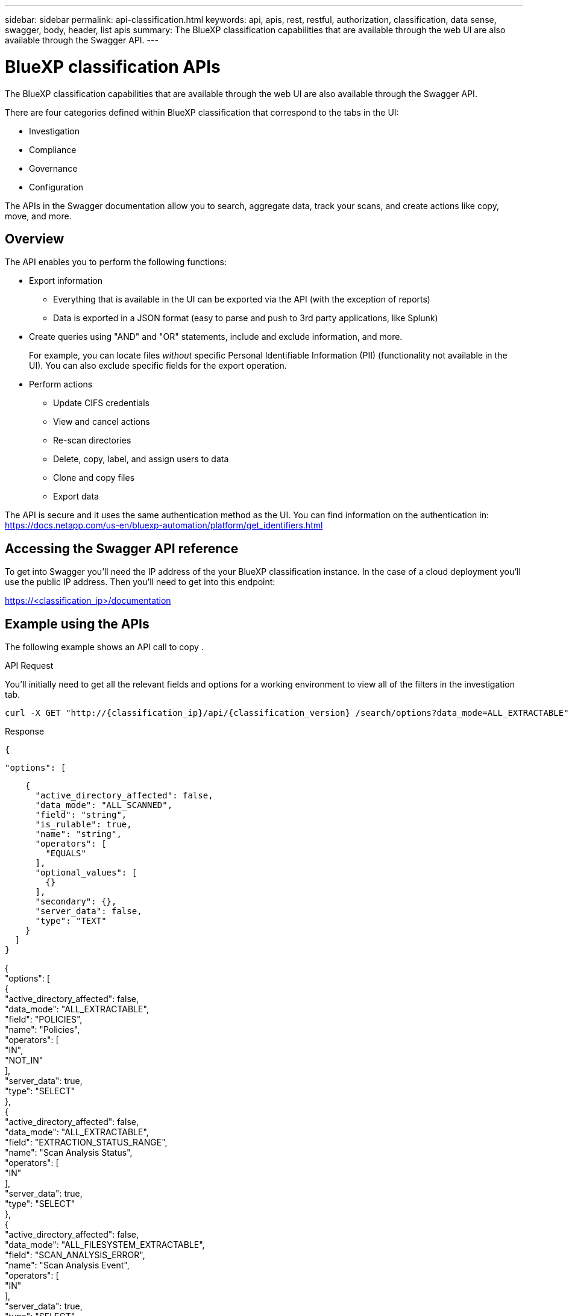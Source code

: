---
sidebar: sidebar
permalink: api-classification.html
keywords: api, apis, rest, restful, authorization, classification, data sense, swagger, body, header, list apis
summary: The BlueXP classification capabilities that are available through the web UI are also available through the Swagger API.
---

= BlueXP classification APIs
:hardbreaks:
:nofooter:
:icons: font
:linkattrs:
:imagesdir: ./media/

[.lead]
The BlueXP classification capabilities that are available through the web UI are also available through the Swagger API.

There are four categories defined within BlueXP classification that correspond to the tabs in the UI:

* Investigation
* Compliance
* Governance
* Configuration

The APIs in the Swagger documentation allow you to search, aggregate data, track your scans, and create actions like copy, move, and more.

== Overview 

The API enables you to perform the following functions:

* Export information
** Everything that is available in the UI can be exported via the API (with the exception of reports)
** Data is exported in a JSON format (easy to parse and push to 3rd party applications, like Splunk)

* Create queries using "AND" and "OR" statements, include and exclude information, and more.
+
For example, you can locate files _without_ specific Personal Identifiable Information (PII) (functionality not available in the UI). You can also exclude specific fields for the export operation.

* Perform actions
** Update CIFS credentials 
** View and cancel actions
** Re-scan directories
** Delete, copy, label, and assign users to data
** Clone and copy files
** Export data

The API is secure and it uses the same authentication method as the UI. You can find information on the authentication in: https://docs.netapp.com/us-en/bluexp-automation/platform/get_identifiers.html

== Accessing the Swagger API reference

To get into Swagger you'll need the IP address of the your BlueXP classification instance. In the case of a cloud deployment you'll use the public IP address. Then you'll need to get into this endpoint: 

https://<classification_ip>/documentation

== Example using the APIs

The following example shows an API call to copy .

.API Request

You'll initially need to get all the relevant fields and options for a working environment to view all of the filters in the investigation tab.

[source,http]
curl -X GET "http://{classification_ip}/api/{classification_version} /search/options?data_mode=ALL_EXTRACTABLE" -H "accept: application/json" -H "Authorization: Bearer eyJhbGciOiJSUzI1NiIsInR……… " -H "x-agent-id: hOXsZNvnA5LsthwMILtjL9xZFYBQxAwMclients" 

.Response

[source,text]
{ 

  "options": [ 

    { 
      "active_directory_affected": false, 
      "data_mode": "ALL_SCANNED", 
      "field": "string", 
      "is_rulable": true, 
      "name": "string", 
      "operators": [ 
        "EQUALS" 
      ], 
      "optional_values": [ 
        {} 
      ], 
      "secondary": {}, 
      "server_data": false, 
      "type": "TEXT" 
    } 
  ] 
} 

{ 
    "options": [ 
        { 
            "active_directory_affected": false, 
            "data_mode": "ALL_EXTRACTABLE", 
            "field": "POLICIES", 
            "name": "Policies", 
            "operators": [ 
                "IN", 
                "NOT_IN" 
            ], 
            "server_data": true, 
            "type": "SELECT" 
        }, 
        { 
            "active_directory_affected": false, 
            "data_mode": "ALL_EXTRACTABLE", 
            "field": "EXTRACTION_STATUS_RANGE", 
            "name": "Scan Analysis Status", 
            "operators": [ 
                "IN" 
            ], 
            "server_data": true, 
            "type": "SELECT" 
        }, 
        { 
            "active_directory_affected": false, 
            "data_mode": "ALL_FILESYSTEM_EXTRACTABLE", 
            "field": "SCAN_ANALYSIS_ERROR", 
            "name": "Scan Analysis Event", 
            "operators": [ 
                "IN" 
            ], 
            "server_data": true, 
            "type": "SELECT" 
        }, 
        { 
            "active_directory_affected": false, 
            "data_mode": "ALL_FILESYSTEM_EXTRACTABLE", 
            "field": "PUBLIC_ACCESS", 
            "name": "Open Permissions", 
            "operators": [ 
                "IN", 
                "NOT_IN" 
            ], 
            "server_data": true, 
            "type": "SELECT" 
        }, 
        { 
            "active_directory_affected": true, 
            "data_mode": "ALL_FILESYSTEM_EXTRACTABLE", 
            "field": "USERS_PERMISSIONS_COUNT_RANGE", 
            "name": "Number of Users with Access", 
            "operators": [ 
                "IN", 
                "NOT_IN" 
            ], 
            "server_data": true, 
            "type": "SELECT" 
        }, 
        { 
            "active_directory_affected": true, 
            "data_mode": "ALL_FILESYSTEM_EXTRACTABLE", 
            "field": "USER_GROUP_PERMISSIONS", 
            "name": "User / Group Permissions", 
            "operators": [ 
                "IN" 
            ], 
            "server_data": true, 
            "type": "SELECT" 
        }, 
        { 
            "active_directory_affected": false, 
            "data_mode": "ALL_FILESYSTEM_EXTRACTABLE", 
            "field": "FILE_OWNER", 
            "name": "File Owner", 
            "operators": [ 
                "EQUALS", 
                "CONTAINS" 
            ], 
            "server_data": true, 
            "type": "TEXT" 
        }, 
        { 
            "active_directory_affected": false, 
            "data_mode": "ALL_EXTRACTABLE", 
            "field": "ENVIRONMENT_TYPE", 
            "name": "Working Environment Type", 
            "operators": [ 
                "IN", 
                "NOT_IN" 
            ], 
            "server_data": true, 
            "type": "SELECT" 
        }, 
        { 
            "active_directory_affected": false, 
            "data_mode": "ALL_EXTRACTABLE", 
            "field": "ENVIRONMENT", 
            "name": "Working Environment", 
            "operators": [ 
                "IN", 
                "NOT_IN" 
            ], 
            "server_data": true, 
            "type": "SELECT" 
        }, 
        { 
            "active_directory_affected": false, 
            "data_mode": "ALL_SCANNED", 
            "field": "SCAN_TASK", 
            "name": "Storage Repository", 
            "operators": [ 
                "IN", 
                "NOT_IN" 
            ], 
            "server_data": true, 
            "type": "SELECT" 
        }, 
        { 
            "active_directory_affected": false, 
            "data_mode": "ALL_FILESYSTEM_EXTRACTABLE", 
            "field": "FILE_PATH", 
            "name": "File / Directory Path", 
            "operators": [ 
                "MULTI_CONTAINS", 
                "MULTI_EXCLUDE" 
            ], 
            "server_data": true, 
            "type": "MULTI_TEXT" 
        }, 
        { 
            "active_directory_affected": false, 
            "data_mode": "ALL_DASHBOARD_EXTRACTABLE", 
            "field": "CATEGORY", 
            "name": "Category", 
            "operators": [ 
                "IN", 
                "NOT_IN" 
            ], 
            "server_data": true, 
            "type": "SELECT" 
        }, 
        { 
            "active_directory_affected": false, 
            "data_mode": "ALL_EXTRACTABLE", 
            "field": "PATTERN_SENSITIVITY_LEVEL", 
            "name": "Sensitivity Level", 
            "operators": [ 
                "IN" 
            ], 
            "server_data": true, 
            "type": "SELECT" 
        }, 
        { 
            "active_directory_affected": false, 
            "data_mode": "ALL_FILESYSTEM_EXTRACTABLE", 
            "field": "NUMBER_OF_IDENTIFIERS", 
            "name": "Number of identifiers", 
            "operators": [ 
                "IN", 
                "NOT_IN" 
            ], 
            "server_data": true, 
            "type": "SELECT" 
        }, 
        { 
            "active_directory_affected": false, 
            "data_mode": "ALL_EXTRACTABLE", 
            "field": "PATTERN_PERSONAL", 
            "name": "Personal Data", 
            "operators": [ 
                "IN", 
                "NOT_IN" 
            ], 
            "server_data": true, 
            "type": "SELECT" 
        }, 
        { 
            "active_directory_affected": false, 
            "data_mode": "ALL_EXTRACTABLE", 
            "field": "PATTERN_SENSITIVE", 
            "name": "Sensitive Personal Data", 
            "operators": [ 
                "IN", 
                "NOT_IN" 
            ], 
            "server_data": true, 
            "type": "SELECT" 
        }, 
        { 
            "active_directory_affected": false, 
            "data_mode": "ALL_EXTRACTABLE", 
            "field": "DATA_SUBJECT", 
            "name": "Data Subject", 
            "operators": [ 
                "EQUALS", 
                "CONTAINS" 
            ], 
            "server_data": true, 
            "type": "TEXT" 
        }, 
        { 
            "active_directory_affected": false, 
            "data_mode": "DIRECTORIES", 
            "field": "DIRECTORY_TYPE", 
            "name": "Directory Type", 
            "operators": [ 
                "IN", 
                "NOT_IN" 
            ], 
            "server_data": true, 
            "type": "SELECT" 
        }, 
        { 
            "active_directory_affected": false, 
            "data_mode": "ALL_EXTRACTABLE", 
            "field": "FILE_TYPE", 
            "name": "File Type", 
            "operators": [ 
                "IN", 
                "NOT_IN" 
            ], 
            "server_data": true, 
            "type": "SELECT" 
        }, 
        { 
            "active_directory_affected": false, 
            "data_mode": "ALL_EXTRACTABLE", 
            "field": "FILE_SIZE_RANGE", 
            "name": "File Size", 
            "operators": [ 
                "IN", 
                "NOT_IN" 
            ], 
            "server_data": true, 
            "type": "SELECT" 
        }, 
        { 
            "active_directory_affected": false, 
            "data_mode": "ALL_FILESYSTEM_EXTRACTABLE", 
            "field": "FILE_CREATION_RANGE_RETENTION", 
            "name": "Created Time", 
            "operators": [ 
                "IN" 
            ], 
            "server_data": true, 
            "type": "SELECT" 
        }, 
        { 
            "active_directory_affected": false, 
            "data_mode": "ALL_EXTRACTABLE", 
            "field": "DISCOVERED_TIME_RANGE", 
            "name": "Discovered Time", 
            "operators": [ 
                "IN" 
            ], 
            "server_data": true, 
            "type": "SELECT" 
        }, 
        { 
            "active_directory_affected": false, 
            "data_mode": "ALL_FILESYSTEM_EXTRACTABLE", 
            "field": "FILE_LAST_MODIFICATION_RETENTION", 
            "name": "Last Modified", 
            "operators": [ 
                "IN" 
            ], 
            "server_data": true, 
            "type": "SELECT" 
        }, 
        { 
            "active_directory_affected": false, 
            "data_mode": "ALL_FILESYSTEM_EXTRACTABLE", 
            "field": "FILE_LAST_ACCESS_RANGE_RETENTION", 
            "name": "Last Accessed", 
            "operators": [ 
                "IN" 
            ], 
            "server_data": true, 
            "type": "SELECT" 
        }, 
        { 
            "active_directory_affected": false, 
            "data_mode": "FILES", 
            "field": "IS_DUPLICATE", 
            "name": "Duplicates", 
            "operators": [ 
                "EQUALS", 
                "IN" 
            ], 
            "server_data": true, 
            "type": "SELECT" 
        }, 
        { 
            "active_directory_affected": false, 
            "data_mode": "FILES", 
            "field": "FILE_HASH", 
            "name": "File Hash", 
            "operators": [ 
                "EQUALS", 
                "IN" 
            ], 
            "server_data": true, 
            "type": "TEXT" 
        }, 
        { 
            "active_directory_affected": false, 
            "data_mode": "ALL_EXTRACTABLE", 
            "field": "USER_DEFINED_STATUS", 
            "name": "Tags", 
            "operators": [ 
                "IN", 
                "NOT_IN" 
            ], 
            "server_data": true, 
            "type": "SELECT" 
        }, 
        { 
            "active_directory_affected": false, 
            "data_mode": "ALL_EXTRACTABLE", 
            "field": "ASSIGNED_TO", 
            "name": "Assigned to", 
            "operators": [ 
                "IN", 
                "NOT_IN" 
            ], 
            "server_data": true, 
            "type": "SELECT" 
        } 
    ] 
} 

We will use that response in our request parameters to filter the desired files we want to copy. 
 
You can apply an action on multiple items. Supported action types include: Move, Delete, Copy, Assign to, FlexClone, Export Data, Rescan and Label. 
 
We will create the copy action: 

The next api is action api, this api allows you to create multiple actions  

[source,http]
curl -X POST "http:// {classifcation_ip}/api//{classification_version}/actions" -H "accept: application/json" -H "Authorization: Bearer eyJhbGciOiJSUzI1NiIsInR……… " -H "x-agent-id: hOXsZNvnA5LsthwMILtjL9xZFYBQxAwMclients " -H "Content-Type: application/json" -d "{ \"action_type\": \"COPY\", \"data_mode\": \"FILES\", \"policy_id\": 0, \"request_params\": { destination_nfs_path: "{ontap_ip}:/{share_name} " }, \"requested_query\":{"condition":"AND","rules":[{"field":"ENVIRONMENT_TYPE","operator":"IN","value":["ONPREM"]},{"field":"CATEGORY","operator":"IN","value":["21"]}]}}" 
 
The response will return the action object, so you can use the get and delete APIs to get status about the action, or to cancel it.  
 
.Response

[source,text]
{ 
  "action_type": "COPY", 
  "creation_time": "2023-08-08T12:37:21.705Z", 
  "data_mode": "FILES", 
  "end_time": "2023-08-08T12:37:21.705Z", 
  "estimated_time_to_complete": 0, 
  "id": 0, 
  "policy_id": 0, 
  "policy_name": "string", 
  "priority": 0, 
  "request_params": {}, 
  "requested_query": {}, 
  "result": { 
    "error_message": "string", 
    "failed": 0, 
    "in_progress": 0, 
    "succeeded": 0, 
    "total": 0 
  }, 
  "start_time": "2023-08-08T12:37:21.705Z", 
  "status": "QUEUED", 
  "title": "string", 
  "user_id": "string" 
} 
